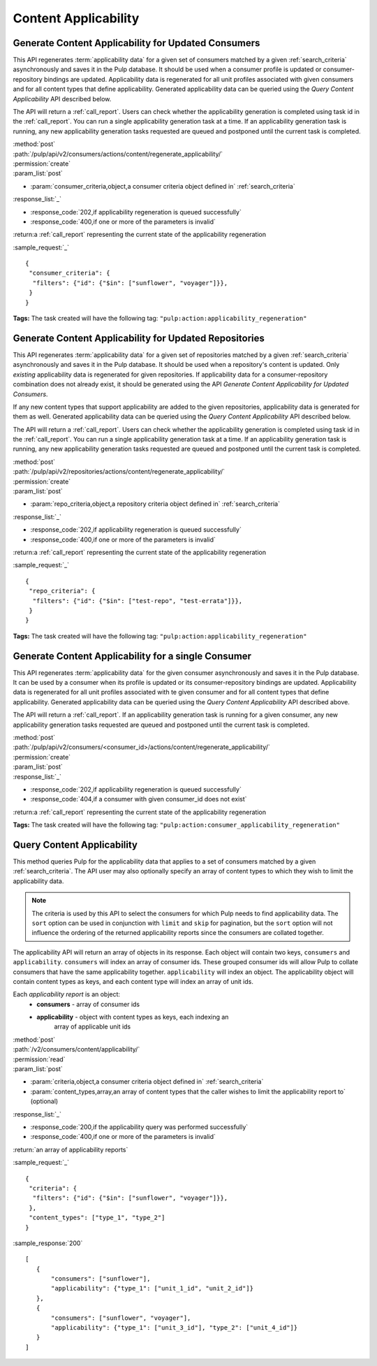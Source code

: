 Content Applicability
=====================

Generate Content Applicability for Updated Consumers
----------------------------------------------------

This API regenerates :term:`applicability data` for a given set of consumers
matched by a given :ref:`search_criteria` asynchronously and saves it 
in the Pulp database. It should be used when a consumer profile is updated 
or consumer-repository bindings are updated. Applicability data is regenerated 
for all unit profiles associated with given consumers and for all content types 
that define applicability. Generated applicability data can be queried using 
the `Query Content Applicability` API described below.

The API will return a :ref:`call_report`. Users can check whether the applicability
generation is completed using task id in the :ref:`call_report`. You can run
a single applicability generation task at a time. If an applicability generation 
task is running, any new applicability generation tasks requested are queued 
and postponed until the current task is completed.

| :method:`post`
| :path:`/pulp/api/v2/consumers/actions/content/regenerate_applicability/`
| :permission:`create`
| :param_list:`post`

* :param:`consumer_criteria,object,a consumer criteria object defined in` :ref:`search_criteria`

| :response_list:`_`

* :response_code:`202,if applicability regeneration is queued successfully`
* :response_code:`400,if one or more of the parameters is invalid`

| :return:a :ref:`call_report` representing the current state of the applicability regeneration

:sample_request:`_` ::

 { 
  "consumer_criteria": {
   "filters": {"id": {"$in": ["sunflower", "voyager"]}},
  }
 }

**Tags:**
The task created will have the following tag: ``"pulp:action:applicability_regeneration"``

Generate Content Applicability for Updated Repositories
-------------------------------------------------------

This API regenerates :term:`applicability data` for a given set of repositories
matched by a given :ref:`search_criteria` asynchronously and saves it 
in the Pulp database. It should be used when a repository's content is updated. 
Only `existing` applicability data is regenerated for given repositories. 
If applicability data for a consumer-repository combination does not already 
exist, it should be generated using the API `Generate Content Applicability 
for Updated Consumers`.

If any new content types that support applicability are added 
to the given repositories, applicability data is generated for them as well.
Generated applicability data can be queried using 
the `Query Content Applicability` API described below.

The API will return a :ref:`call_report`. Users can check whether the applicability
generation is completed using task id in the :ref:`call_report`. You can run
a single applicability generation task at a time. If an applicability generation 
task is running, any new applicability generation tasks requested are queued 
and postponed until the current task is completed.

| :method:`post`
| :path:`/pulp/api/v2/repositories/actions/content/regenerate_applicability/`
| :permission:`create`
| :param_list:`post`

* :param:`repo_criteria,object,a repository criteria object defined in` :ref:`search_criteria`

| :response_list:`_`

* :response_code:`202,if applicability regeneration is queued successfully`
* :response_code:`400,if one or more of the parameters is invalid`

| :return:a :ref:`call_report` representing the current state of the applicability regeneration

:sample_request:`_` ::

 { 
  "repo_criteria": {
   "filters": {"id": {"$in": ["test-repo", "test-errata"]}},
  }
 }

**Tags:**
The task created will have the following tag: ``"pulp:action:applicability_regeneration"``

Generate Content Applicability for a single Consumer
----------------------------------------------------

This API regenerates :term:`applicability data` for the given consumer asynchronously
and saves it in the Pulp database. It can be used by a consumer when its profile is updated
or its consumer-repository bindings are updated. Applicability data is regenerated
for all unit profiles associated with te given consumer and for all content types
that define applicability. Generated applicability data can be queried using
the `Query Content Applicability` API described above.

The API will return a :ref:`call_report`. If an applicability generation
task is running for a given consumer, any new applicability generation tasks requested
are queued and postponed until the current task is completed.

| :method:`post`
| :path:`/pulp/api/v2/consumers/<consumer_id>/actions/content/regenerate_applicability/`
| :permission:`create`
| :param_list:`post`

| :response_list:`_`

* :response_code:`202,if applicability regeneration is queued successfully`
* :response_code:`404,if a consumer with given consumer_id does not exist`

| :return:a :ref:`call_report` representing the current state of the applicability regeneration

**Tags:**
The task created will have the following tag: ``"pulp:action:consumer_applicability_regeneration"``

Query Content Applicability
---------------------------

This method queries Pulp for the applicability data that applies to a set of
consumers matched by a given :ref:`search_criteria`. The API user may also
optionally specify an array of content types to which they wish to limit the
applicability data.

.. note::
   The criteria is used by this API to select the consumers for which Pulp
   needs to find applicability data. The ``sort`` option can be used in
   conjunction with ``limit`` and ``skip`` for pagination, but the ``sort``
   option will not influence the ordering of the returned applicability reports
   since the consumers are collated together.

The applicability API will return an array of objects in its response. Each
object will contain two keys, ``consumers`` and ``applicability``.
``consumers`` will index an array of consumer ids. These grouped consumer ids
will allow Pulp to collate consumers that have the same applicability together.
``applicability`` will index an object. The applicability object will contain
content types as keys, and each content type will index an array of unit ids.

Each *applicability report* is an object:
 * **consumers** - array of consumer ids
 * **applicability** - object with content types as keys, each indexing an
                       array of applicable unit ids

| :method:`post`
| :path:`/v2/consumers/content/applicability/`
| :permission:`read`
| :param_list:`post`

* :param:`criteria,object,a consumer criteria object defined in` :ref:`search_criteria`
* :param:`content_types,array,an array of content types that the caller wishes to limit the applicability report to` (optional)

| :response_list:`_`

* :response_code:`200,if the applicability query was performed successfully`
* :response_code:`400,if one or more of the parameters is invalid`

| :return:`an array of applicability reports`

:sample_request:`_` ::


 { 
  "criteria": {
   "filters": {"id": {"$in": ["sunflower", "voyager"]}},
  },
  "content_types": ["type_1", "type_2"]
 }


:sample_response:`200` ::

 [
    {
        "consumers": ["sunflower"],
        "applicability": {"type_1": ["unit_1_id", "unit_2_id"]}
    },
    {
        "consumers": ["sunflower", "voyager"],
        "applicability": {"type_1": ["unit_3_id"], "type_2": ["unit_4_id"]}
    }
 ]

